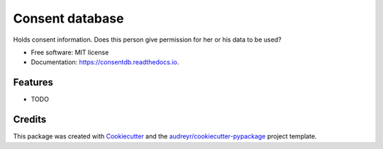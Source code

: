 ================
Consent database
================

.. image:: https://github.com/sjoerdk/consentdb/workflows/build/badge.svg
        :target: https://github.com/sjoerdk/consentdb/actions?query=workflow%3Abuild
        :alt: Build Status


.. image:: https://img.shields.io/pypi/v/consentdb.svg
        :target: https://pypi.python.org/pypi/consentdb

.. image:: https://readthedocs.org/projects/consentdb/badge/?version=latest
        :target: https://consentdb.readthedocs.io/en/latest/?badge=latest
        :alt: Documentation Status


.. image:: https://pyup.io/repos/github/sjoerdk/consentdb/shield.svg
     :target: https://pyup.io/repos/github/sjoerdk/consentdb/
     :alt: Updates



Holds consent information. Does this person give permission for her or his data to be used?


* Free software: MIT license
* Documentation: https://consentdb.readthedocs.io.


Features
--------

* TODO

Credits
-------

This package was created with Cookiecutter_ and the `audreyr/cookiecutter-pypackage`_ project template.

.. _Cookiecutter: https://github.com/audreyr/cookiecutter
.. _`audreyr/cookiecutter-pypackage`: https://github.com/audreyr/cookiecutter-pypackage
